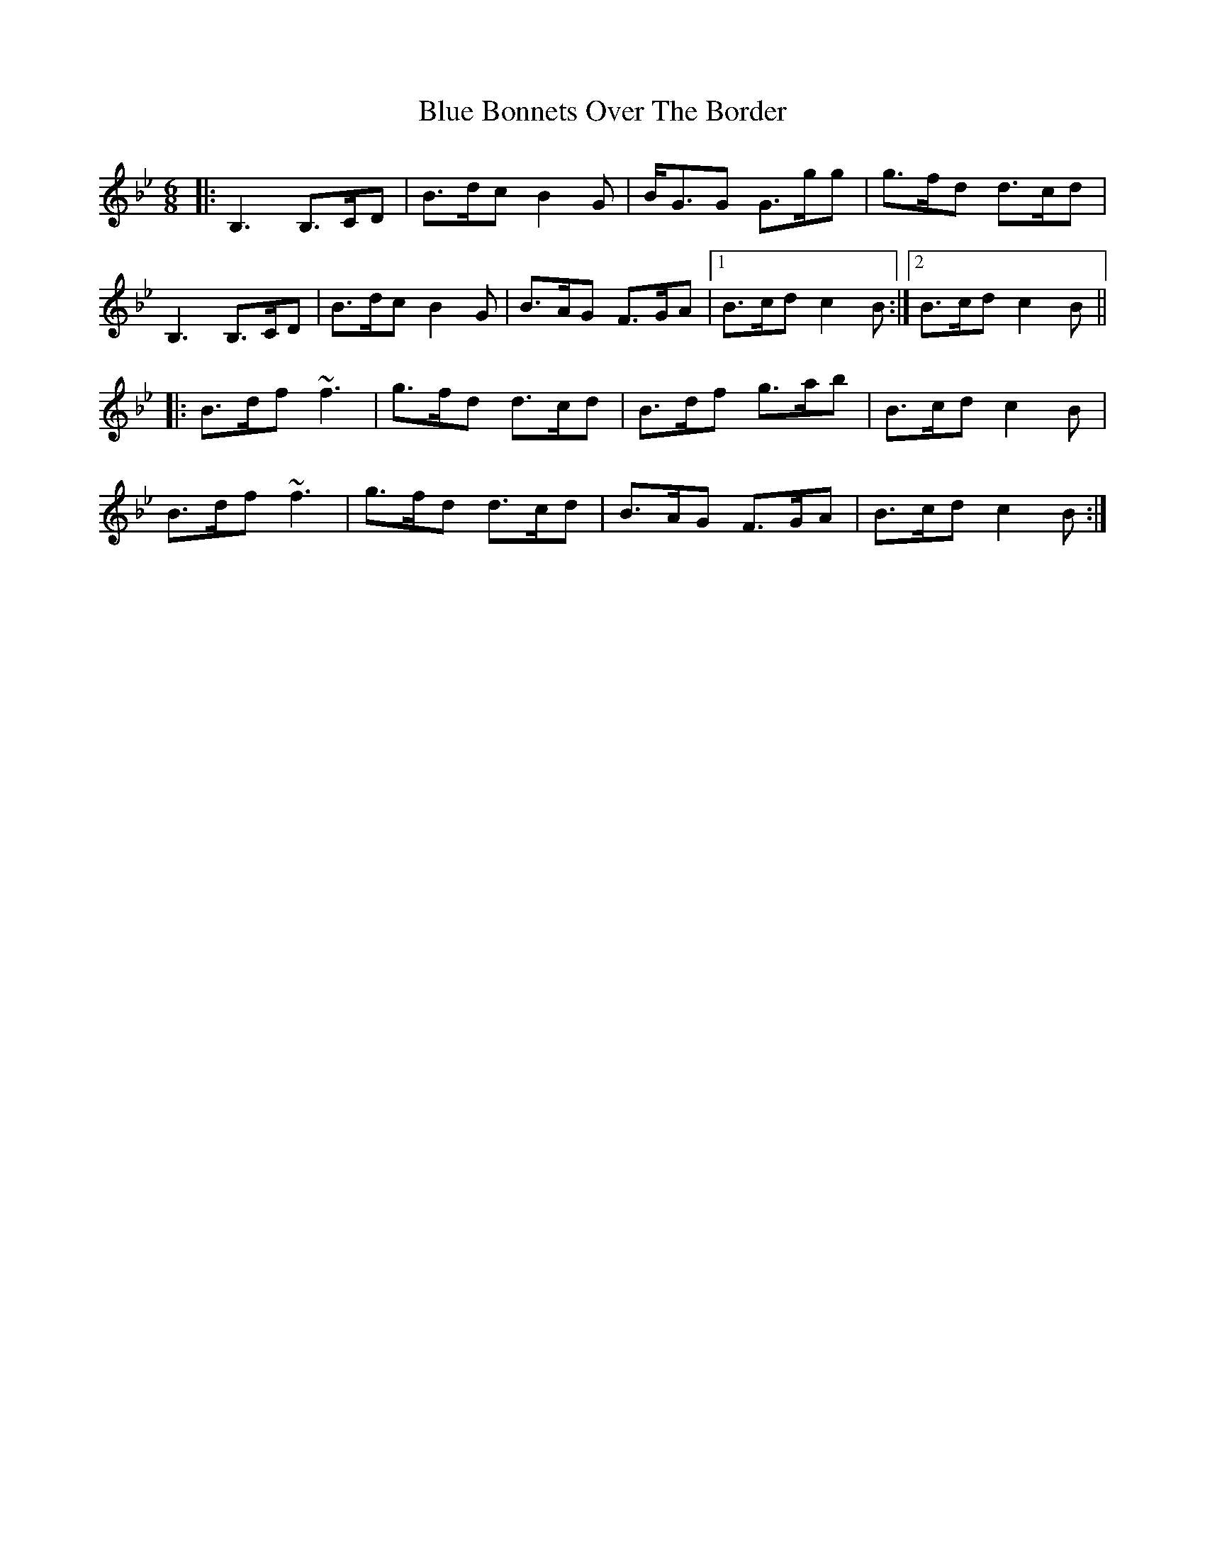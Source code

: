 X: 4135
T: Blue Bonnets Over The Border
R: jig
M: 6/8
K: Gminor
|:B,3 B,>CD|B>dc B2G|B<GG G>gg|g>fd d>cd|
B,3 B,>CD|B>dc B2G|B>AG F>GA|1 B>cd c2B:|2 B>cd c2B||
|:B>df ~f3|g>fd d>cd|B>df g>ab|B>cd c2B|
B>df ~f3|g>fd d>cd|B>AG F>GA|B>cd c2B:|

